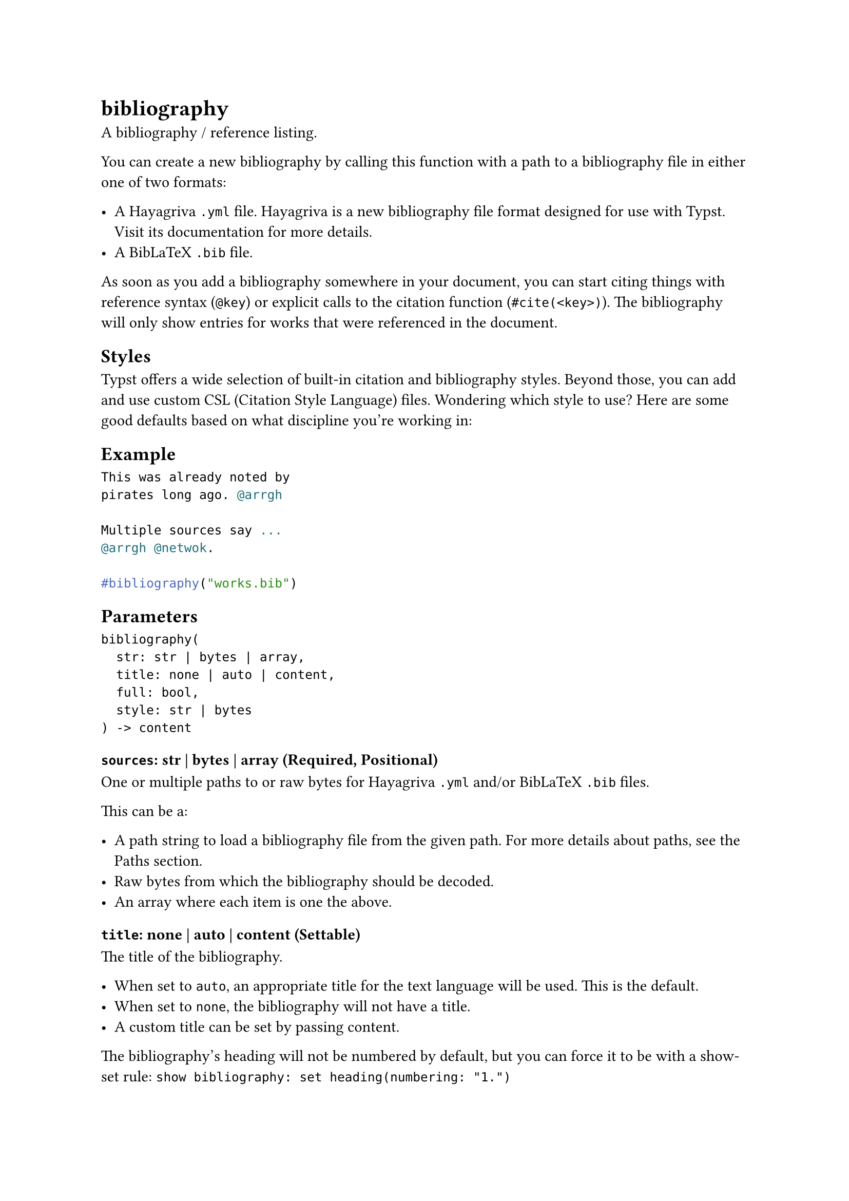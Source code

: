 = bibliography

A bibliography / reference listing.

You can create a new bibliography by calling this function with a path to a bibliography file in either one of two formats:

- A Hayagriva `.yml` file. Hayagriva is a new bibliography file format designed for use with Typst. Visit its #link("https://github.com/typst/hayagriva/blob/main/docs/file-format.md")[documentation] for more details.
- A BibLaTeX `.bib` file.

As soon as you add a bibliography somewhere in your document, you can start citing things with reference syntax (`@key`) or explicit calls to the #link("/docs/reference/model/cite/")[citation] function (`#cite(<key>)`). The bibliography will only show entries for works that were referenced in the document.

== Styles

Typst offers a wide selection of built-in #link("/docs/reference/model/bibliography/#parameters-style")[citation and bibliography styles]. Beyond those, you can add and use custom #link("https://citationstyles.org/")[CSL] (Citation Style Language) files. Wondering which style to use? Here are some good defaults based on what discipline you're working in:

== Example

```typst
This was already noted by
pirates long ago. @arrgh

Multiple sources say ...
@arrgh @netwok.

#bibliography("works.bib")
```

== Parameters

```
bibliography(
  str: str | bytes | array,
  title: none | auto | content,
  full: bool,
  style: str | bytes
) -> content
```

=== `sources`: str | bytes | array (Required, Positional)

One or multiple paths to or raw bytes for Hayagriva `.yml` and/or BibLaTeX `.bib` files.

This can be a:

- A path string to load a bibliography file from the given path. For more details about paths, see the #link("/docs/reference/syntax/#paths")[Paths section].
- Raw bytes from which the bibliography should be decoded.
- An array where each item is one the above.

=== `title`: none | auto | content (Settable)

The title of the bibliography.

- When set to `auto`, an appropriate title for the #link("/docs/reference/text/text/#parameters-lang")[text language] will be used. This is the default.
- When set to `none`, the bibliography will not have a title.
- A custom title can be set by passing content.

The bibliography's heading will not be numbered by default, but you can force it to be with a show-set rule: `show bibliography: set heading(numbering: "1.")`

Default: `auto`

=== `full`: bool (Settable)

Whether to include all works from the given bibliography files, even those that weren't cited in the document.

To selectively add individual cited works without showing them, you can also use the `cite` function with #link("/docs/reference/model/cite/#parameters-form")[form] set to `none`.

Default: `false`

=== `style`: str | bytes (Settable)

The bibliography style.

This can be:

- A string with the name of one of the built-in styles (see below). Some of the styles listed below appear twice, once with their full name and once with a short alias.
- A path string to a #link("https://citationstyles.org/")[CSL file]. For more details about paths, see the #link("/docs/reference/syntax/#paths")[Paths section].
- Raw bytes from which a CSL style should be decoded.

Default: `"ieee"`
